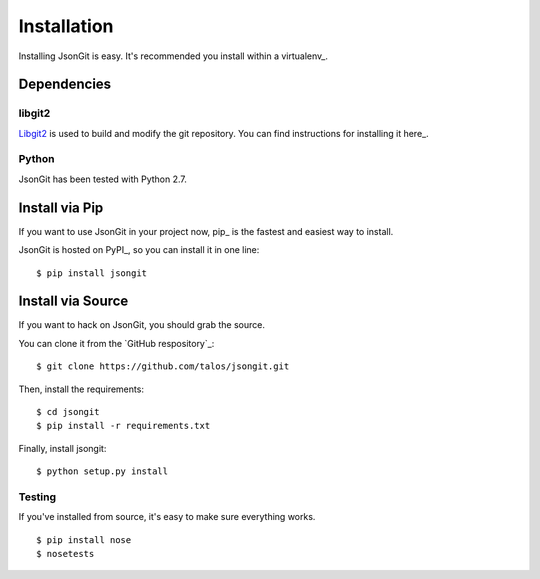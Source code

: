 .. _install:

Installation
============

Installing JsonGit is easy.  It's recommended you install within a virtualenv_.

.. virtualenv: http://www.virtualenv.org/en/latest/index.html

Dependencies
------------

libgit2
~~~~~~~

Libgit2_ is used to build and modify the git repository. You can find
instructions for installing it here_.

.. Libgit2: http://libgit2.github.com/
.. here: http://libgit2.github.com/#install

Python
~~~~~~

JsonGit has been tested with Python 2.7.

Install via Pip
---------------

If you want to use JsonGit in your project now, pip_ is the fastest and easiest
way to install.

.. pip: http://www.pip-installer.org/

JsonGit is hosted on PyPI_, so you can install it in one line::

    $ pip install jsongit

.. PyPI: http://pypi.python.org/pypi

Install via Source
------------------

If you want to hack on JsonGit, you should grab the source.

You can clone it from the `GitHub respository`_::

    $ git clone https://github.com/talos/jsongit.git

.. GitHub repository: https://github.com/talos/jsongit

Then, install the requirements::

    $ cd jsongit
    $ pip install -r requirements.txt

Finally, install jsongit::

    $ python setup.py install

Testing
~~~~~~~

If you've installed from source, it's easy to make sure everything works.

::

    $ pip install nose
    $ nosetests
